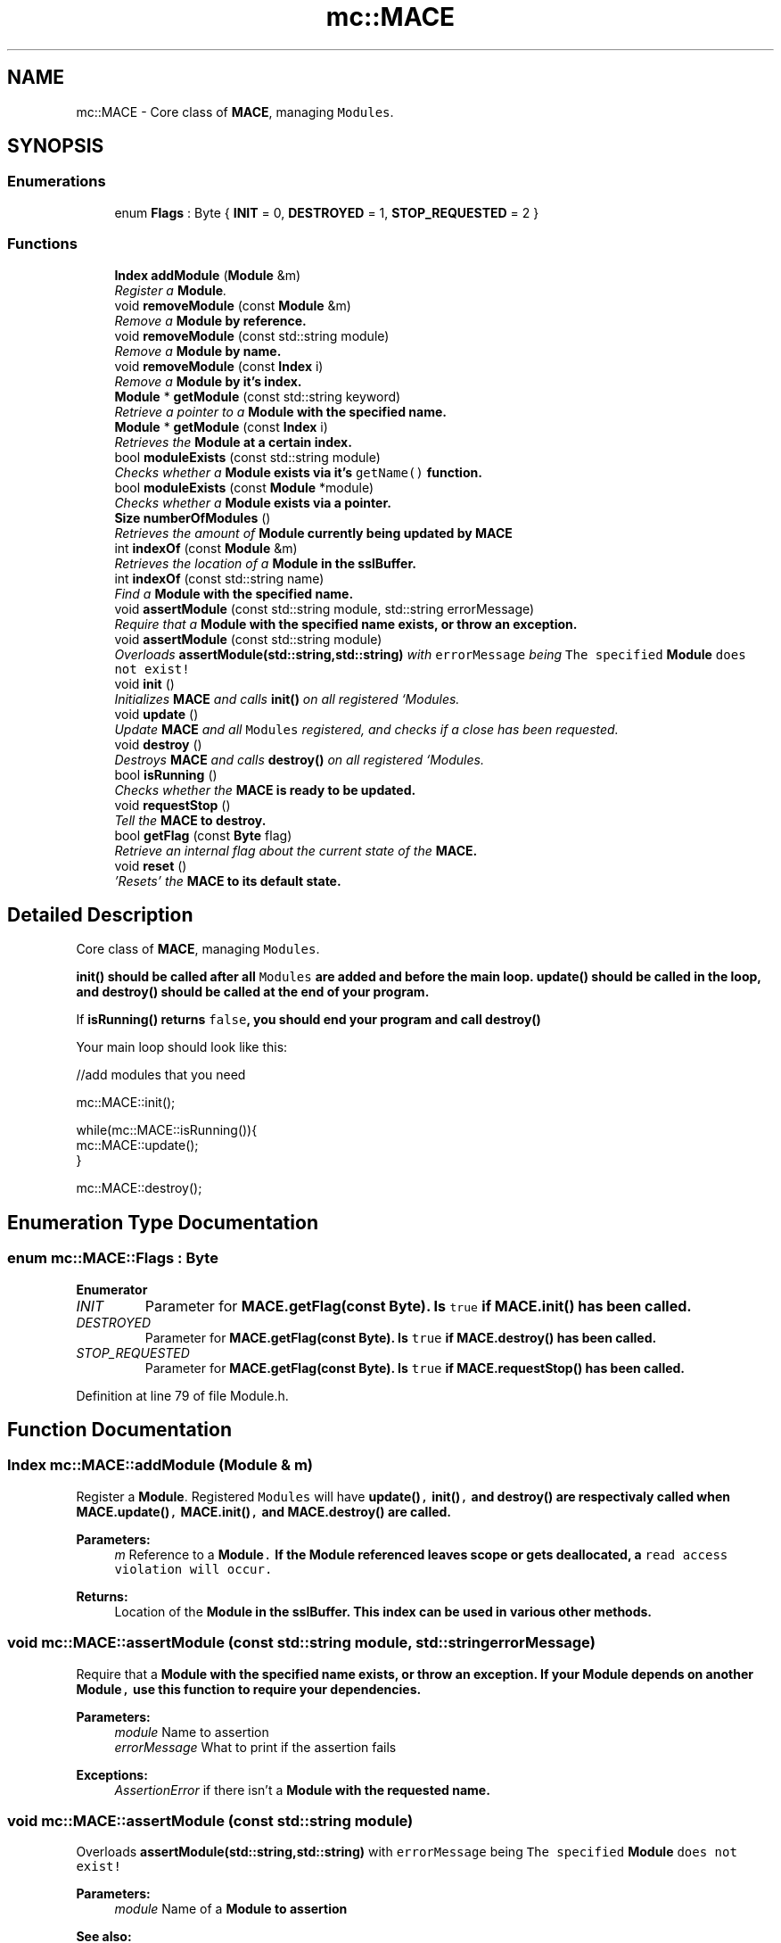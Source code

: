 .TH "mc::MACE" 3 "Sat Apr 8 2017" "Version Alpha" "MACE" \" -*- nroff -*-
.ad l
.nh
.SH NAME
mc::MACE \- Core class of \fBMACE\fP, managing \fCModules\fP\&.  

.SH SYNOPSIS
.br
.PP
.SS "Enumerations"

.in +1c
.ti -1c
.RI "enum \fBFlags\fP : Byte { \fBINIT\fP = 0, \fBDESTROYED\fP = 1, \fBSTOP_REQUESTED\fP = 2 }"
.br
.in -1c
.SS "Functions"

.in +1c
.ti -1c
.RI "\fBIndex\fP \fBaddModule\fP (\fBModule\fP &m)"
.br
.RI "\fIRegister a \fBModule\fP\&. \fP"
.ti -1c
.RI "void \fBremoveModule\fP (const \fBModule\fP &m)"
.br
.RI "\fIRemove a \fC\fBModule\fP\fP by reference\&. \fP"
.ti -1c
.RI "void \fBremoveModule\fP (const std::string module)"
.br
.RI "\fIRemove a \fC\fBModule\fP\fP by name\&. \fP"
.ti -1c
.RI "void \fBremoveModule\fP (const \fBIndex\fP i)"
.br
.RI "\fIRemove a \fC\fBModule\fP\fP by it's index\&. \fP"
.ti -1c
.RI "\fBModule\fP * \fBgetModule\fP (const std::string keyword)"
.br
.RI "\fIRetrieve a pointer to a \fC\fBModule\fP\fP with the specified name\&. \fP"
.ti -1c
.RI "\fBModule\fP * \fBgetModule\fP (const \fBIndex\fP i)"
.br
.RI "\fIRetrieves the \fC\fBModule\fP\fP at a certain index\&. \fP"
.ti -1c
.RI "bool \fBmoduleExists\fP (const std::string module)"
.br
.RI "\fIChecks whether a \fC\fBModule\fP\fP exists via it's \fCgetName()\fP function\&. \fP"
.ti -1c
.RI "bool \fBmoduleExists\fP (const \fBModule\fP *module)"
.br
.RI "\fIChecks whether a \fC\fBModule\fP\fP exists via a pointer\&. \fP"
.ti -1c
.RI "\fBSize\fP \fBnumberOfModules\fP ()"
.br
.RI "\fIRetrieves the amount of \fC\fBModule\fP\fP currently being updated by \fC\fBMACE\fP\fP \fP"
.ti -1c
.RI "int \fBindexOf\fP (const \fBModule\fP &m)"
.br
.RI "\fIRetrieves the location of a \fC\fBModule\fP\fP in the sslBuffer\&. \fP"
.ti -1c
.RI "int \fBindexOf\fP (const std::string name)"
.br
.RI "\fIFind a \fC\fBModule\fP\fP with the specified name\&. \fP"
.ti -1c
.RI "void \fBassertModule\fP (const std::string module, std::string errorMessage)"
.br
.RI "\fIRequire that a \fC\fBModule\fP\fP with the specified name exists, or throw an exception\&. \fP"
.ti -1c
.RI "void \fBassertModule\fP (const std::string module)"
.br
.RI "\fIOverloads \fBassertModule(std::string,std::string)\fP with \fCerrorMessage\fP being \fCThe specified \fBModule\fP does not exist!\fP \fP"
.ti -1c
.RI "void \fBinit\fP ()"
.br
.RI "\fIInitializes \fBMACE\fP and calls \fBinit()\fP on all registered `Modules\&. \fP"
.ti -1c
.RI "void \fBupdate\fP ()"
.br
.RI "\fIUpdate \fBMACE\fP and all \fCModules\fP registered, and checks if a close has been requested\&. \fP"
.ti -1c
.RI "void \fBdestroy\fP ()"
.br
.RI "\fIDestroys \fBMACE\fP and calls \fBdestroy()\fP on all registered `Modules\&. \fP"
.ti -1c
.RI "bool \fBisRunning\fP ()"
.br
.RI "\fIChecks whether the \fC\fBMACE\fP\fP is ready to be updated\&. \fP"
.ti -1c
.RI "void \fBrequestStop\fP ()"
.br
.RI "\fITell the \fC\fBMACE\fP\fP to destroy\&. \fP"
.ti -1c
.RI "bool \fBgetFlag\fP (const \fBByte\fP flag)"
.br
.RI "\fIRetrieve an internal flag about the current state of the \fC\fBMACE\fP\fP\&. \fP"
.ti -1c
.RI "void \fBreset\fP ()"
.br
.RI "\fI'Resets' the \fC\fBMACE\fP\fP to its default state\&. \fP"
.in -1c
.SH "Detailed Description"
.PP 
Core class of \fBMACE\fP, managing \fCModules\fP\&. 

\fC\fBinit()\fP\fP should be called after all \fCModules\fP are added and before the main loop\&. \fC\fBupdate()\fP\fP should be called in the loop, and \fC\fBdestroy()\fP\fP should be called at the end of your program\&. 
.PP
If \fC\fBisRunning()\fP\fP returns \fCfalse\fP, you should end your program and call \fC\fBdestroy()\fP\fP 
.PP
Your main loop should look like this:
.PP
.nf
//add modules that you need

mc::MACE::init();

while(mc::MACE::isRunning()){
    mc::MACE::update();
}

mc::MACE::destroy();

.fi
.PP
 
.SH "Enumeration Type Documentation"
.PP 
.SS "enum \fBmc::MACE::Flags\fP : \fBByte\fP"

.PP
\fBEnumerator\fP
.in +1c
.TP
\fB\fIINIT \fP\fP
Parameter for \fC\fBMACE\&.getFlag(const Byte)\fP\fP\&. Is \fCtrue\fP if \fC\fBMACE\&.init()\fP\fP has been called\&. 
.TP
\fB\fIDESTROYED \fP\fP
Parameter for \fC\fBMACE\&.getFlag(const Byte)\fP\fP\&. Is \fCtrue\fP if \fC\fBMACE\&.destroy()\fP\fP has been called\&. 
.TP
\fB\fISTOP_REQUESTED \fP\fP
Parameter for \fC\fBMACE\&.getFlag(const Byte)\fP\fP\&. Is \fCtrue\fP if \fC\fBMACE\&.requestStop()\fP\fP has been called\&. 
.PP
Definition at line 79 of file Module\&.h\&.
.SH "Function Documentation"
.PP 
.SS "\fBIndex\fP mc::MACE::addModule (\fBModule\fP & m)"

.PP
Register a \fBModule\fP\&. Registered \fCModules\fP will have \fC\fBupdate()\fP, \fBinit()\fP,\fP and \fC\fBdestroy()\fP\fP are respectivaly called when \fC\fBMACE\&.update()\fP, \fBMACE\&.init()\fP,\fP and \fC\fBMACE\&.destroy()\fP\fP are called\&. 
.PP
\fBParameters:\fP
.RS 4
\fIm\fP Reference to a \fC\fBModule\fP\&.\fP If the \fC\fBModule\fP\fP referenced leaves scope or gets deallocated, a \fCread access violation will occur\&.\fP 
.RE
.PP
\fBReturns:\fP
.RS 4
Location of the \fC\fBModule\fP\fP in the sslBuffer\&. This index can be used in various other methods\&. 
.RE
.PP

.SS "void mc::MACE::assertModule (const std::string module, std::string errorMessage)"

.PP
Require that a \fC\fBModule\fP\fP with the specified name exists, or throw an exception\&. If your \fC\fBModule\fP\fP depends on another \fC\fBModule\fP,\fP use this function to require your dependencies\&. 
.PP
\fBParameters:\fP
.RS 4
\fImodule\fP Name to assertion 
.br
\fIerrorMessage\fP What to print if the assertion fails 
.RE
.PP
\fBExceptions:\fP
.RS 4
\fIAssertionError\fP if there isn't a \fC\fBModule\fP\fP with the requested name\&. 
.RE
.PP

.SS "void mc::MACE::assertModule (const std::string module)"

.PP
Overloads \fBassertModule(std::string,std::string)\fP with \fCerrorMessage\fP being \fCThe specified \fBModule\fP does not exist!\fP 
.PP
\fBParameters:\fP
.RS 4
\fImodule\fP Name of a \fC\fBModule\fP\fP to assertion 
.RE
.PP
\fBSee also:\fP
.RS 4
\fBassertModule(std::string,std::string)\fP 
.RE
.PP

.SS "void mc::MACE::destroy ()"

.PP
Destroys \fBMACE\fP and calls \fBdestroy()\fP on all registered `Modules\&. ` 
.PP
Should be called at the end of the program after \fC\fBMACE\&.isRunning()\fP\fP is \fCfalse\fP 
.PP
\fBExceptions:\fP
.RS 4
\fIInitializationError\fP if \fC\fBinit()\fP\fP has not been called yet 
.RE
.PP
\fBSee also:\fP
.RS 4
\fBaddModule(Module&)\fP 
.PP
\fBMACE\fP for an optimal main loop 
.RE
.PP

.SS "bool mc::MACE::getFlag (const \fBByte\fP flag)"

.PP
Retrieve an internal flag about the current state of the \fC\fBMACE\fP\fP\&. Example usage:
.PP
.nf
mc::MACE::getFlag(SYSTEM_FLAG_INIT);//get whether init() has been called

.fi
.PP
 
.PP
\fBParameters:\fP
.RS 4
\fIflag\fP Location of the flag to retrieve\&. Locations are stored as \fCconst Index\fP and start with \fCSYSTEM_FLAG_\fP 
.RE
.PP
\fBReturns:\fP
.RS 4
Whether the specified flag is \fCtrue\fP 
.RE
.PP

.SS "\fBModule\fP* mc::MACE::getModule (const std::string keyword)"

.PP
Retrieve a pointer to a \fC\fBModule\fP\fP with the specified name\&. It will find the \fC\fBModule\fP\fP based on their \fBgetName()\fP function, so if there are multiple \fCModules\fP with the same name, this function may produce unexpected behavior\&. 
.PP
\fBExceptions:\fP
.RS 4
\fIObjectNotFoundInArray\fP if there is no \fC\fBModule\fP\fP with the specified name 
.RE
.PP
\fBReturns:\fP
.RS 4
A \fC\fBModule\fP\fP whose \fCgetName()\fP function returns the specified keyword 
.RE
.PP
\fBParameters:\fP
.RS 4
\fIkeyword\fP Name to look for 
.RE
.PP
\fBSee also:\fP
.RS 4
\fBgetModule(Index)\fP 
.RE
.PP

.SS "\fBModule\fP* mc::MACE::getModule (const \fBIndex\fP i)"

.PP
Retrieves the \fC\fBModule\fP\fP at a certain index\&. 
.PP
\fBReturns:\fP
.RS 4
A pointer to a \fC\fBModule\fP\fP at the specified location 
.RE
.PP
\fBParameters:\fP
.RS 4
\fIi\fP Valid index to a \fC\fBModule\fP\fP 
.RE
.PP
\fBExceptions:\fP
.RS 4
\fIIndexOutOfBounds\fP if \fCi<0\fP or \fCi>\fBnumberOfModules()\fP\fP 
.RE
.PP

.SS "int mc::MACE::indexOf (const \fBModule\fP & m)"

.PP
Retrieves the location of a \fC\fBModule\fP\fP in the sslBuffer\&. Equivalent to calling
.PP
.nf
indexOf(m\&.getName());

.fi
.PP
 
.PP
\fBParameters:\fP
.RS 4
\fIm\fP \fBModule\fP to find the index of\&. 
.RE
.PP
\fBReturns:\fP
.RS 4
Location of the \fC\fBModule\fP,\fP or \fC-1\fP if it doesnt exist\&. 
.RE
.PP
\fBSee also:\fP
.RS 4
indexOf(Module&) 
.RE
.PP

.SS "int mc::MACE::indexOf (const std::string name)"

.PP
Find a \fC\fBModule\fP\fP with the specified name\&. 
.PP
\fBParameters:\fP
.RS 4
\fIname\fP Name to search for 
.RE
.PP
\fBReturns:\fP
.RS 4
Location of a \fC\fBModule\fP\fP whose \fCgetName()\fP function returns \fCname,\fP or \fC-1\fP if wasn't found 
.RE
.PP

.SS "void mc::MACE::init ()"

.PP
Initializes \fBMACE\fP and calls \fBinit()\fP on all registered `Modules\&. ` 
.PP
Should be called at the start of the program\&. 
.PP
\fBSee also:\fP
.RS 4
\fBaddModule(Module&)\fP 
.PP
\fBMACE\fP for an optimal main loop 
.RE
.PP

.SS "bool mc::MACE::isRunning ()"

.PP
Checks whether the \fC\fBMACE\fP\fP is ready to be updated\&. Will return true if \fC\fBMACE::init()\fP\fP has been called, and \fC\fBMACE::destroy()\fP\fP and \fC\fBMACE::requestStop()\fP\fP have not been called\&. 
.PP
\fBReturns:\fP
.RS 4
If \fC\fBupdate()\fP\fP should be called\&. If this returns \fCfalse\fP, you should exit the main loop and call \fC\fBdestroy()\fP\fP 
.RE
.PP
\fBSee also:\fP
.RS 4
\fBMACE::requestStop()\fP 
.PP
\fBMACE\fP for an optimal main loop 
.RE
.PP

.SS "bool mc::MACE::moduleExists (const std::string module)"

.PP
Checks whether a \fC\fBModule\fP\fP exists via it's \fCgetName()\fP function\&. 
.PP
\fBParameters:\fP
.RS 4
\fImodule\fP Name to search for 
.RE
.PP
\fBReturns:\fP
.RS 4
\fCtrue\fP if there is a \fC\fBModule\fP\fP with the specified name, \fCfalse\fP otherwise\&. 
.RE
.PP

.SS "bool mc::MACE::moduleExists (const \fBModule\fP * module)"

.PP
Checks whether a \fC\fBModule\fP\fP exists via a pointer\&. 
.PP
\fBParameters:\fP
.RS 4
\fImodule\fP \fC\fBModule\fP\fP to search for 
.RE
.PP
\fBReturns:\fP
.RS 4
\fCtrue\fP if the \fC\fBModule\fP\fP exists, \fCfalse\fP otherwise\&. 
.RE
.PP

.SS "\fBSize\fP mc::MACE::numberOfModules ()"

.PP
Retrieves the amount of \fC\fBModule\fP\fP currently being updated by \fC\fBMACE\fP\fP 
.PP
\fBReturns:\fP
.RS 4
\fCSize\fP of the internal \fC\fBModule\fP\fP sslBuffer 
.RE
.PP

.SS "void mc::MACE::removeModule (const \fBModule\fP & m)"

.PP
Remove a \fC\fBModule\fP\fP by reference\&. This is generally more safe than \fC\fBremoveModule(std::string)\fP\fP as this checks by reference, not by name\&. 
.PP
\fBParameters:\fP
.RS 4
\fIm\fP Reference to \fBModule\fP in the sslBuffer\&. 
.RE
.PP
\fBExceptions:\fP
.RS 4
\fIObjectNotFoundInArray\fP if the referenced \fC\fBModule\fP\fP doesn't exist\&. 
.RE
.PP

.SS "void mc::MACE::removeModule (const std::string module)"

.PP
Remove a \fC\fBModule\fP\fP by name\&. It will find the \fC\fBModule\fP\fP based on their \fBgetName()\fP function, so if there are multiple \fCModules\fP with the same name, this function may produce unexpected behavior\&. 
.PP
\fBParameters:\fP
.RS 4
\fImodule\fP Name of a \fC\fBModule\fP\fP 
.RE
.PP
\fBExceptions:\fP
.RS 4
\fIObjectNotFoundInArray\fP if a \fC\fBModule\fP\fP with the given name doesn't exist\&. 
.RE
.PP

.SS "void mc::MACE::removeModule (const \fBIndex\fP i)"

.PP
Remove a \fC\fBModule\fP\fP by it's index\&. The index is provided from \fBaddModule(Module&)\fP or \fBindexOf(Module&)\fP 
.PP
\fBExceptions:\fP
.RS 4
\fIIndexOutOfBounds\fP if \fCi<0\fP or \fCi>\fBnumberOfModules()\fP\fP 
.RE
.PP
\fBParameters:\fP
.RS 4
\fIi\fP Index of a \fC\fBModule\fP\fP to delete 
.RE
.PP

.SS "void mc::MACE::requestStop ()"

.PP
Tell the \fC\fBMACE\fP\fP to destroy\&. This is not a guarentee, as it is up to the client running the main loop to actually shut down the program\&. Use of this function makes \fC\fBupdate()\fP\fP and \fC\fBisRunning()\fP\fP return \fCfalse\fP, 
.PP
\fBSee also:\fP
.RS 4
\fBMACE\fP for an optimal main loop 
.RE
.PP

.SS "void mc::MACE::reset ()"

.PP
'Resets' the \fC\fBMACE\fP\fP to its default state\&. \fCModules\fP are cleared, and all flags are set to 0\&. 
.SS "void mc::MACE::update ()"

.PP
Update \fBMACE\fP and all \fCModules\fP registered, and checks if a close has been requested\&. Should be called in your main loop\&. 
.PP
\fBReturns:\fP
.RS 4
\fCtrue\fP if it updated succesfully\&. \fCfalse\fP if an error occurred, or a close has been requested from a \fC\fBModule\fP\fP\&. When this returns \fCfalse\fP, you should end the main loop and call \fC\fBdestroy()\fP\fP 
.RE
.PP
\fBExceptions:\fP
.RS 4
\fIInitializationError\fP if \fC\fBinit()\fP\fP has not been called yet or \fC\fBdestroy()\fP\fP has been called\&. 
.RE
.PP
\fBSee also:\fP
.RS 4
\fBaddModule(Module&)\fP 
.PP
\fBMACE\fP for an optimal main loop 
.RE
.PP

.SH "Author"
.PP 
Generated automatically by Doxygen for MACE from the source code\&.
